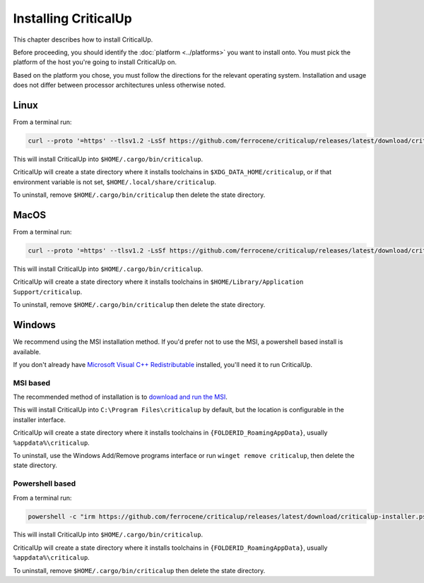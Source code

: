 .. SPDX-FileCopyrightText: The Ferrocene Developers
.. SPDX-License-Identifier: MIT OR Apache-2.0

.. _install:

Installing CriticalUp
=====================

This chapter describes how to install CriticalUp.

Before proceeding, you should identify the :doc:`platform <../platforms>` you
want to install onto. You must pick the platform of the host you're going to
install CriticalUp on.

Based on the platform you chose, you must follow the directions for the
relevant operating system. Installation and usage does not differ between
processor architectures unless otherwise noted.

Linux
-----

From a terminal run:

.. code-block::

   curl --proto '=https' --tlsv1.2 -LsSf https://github.com/ferrocene/criticalup/releases/latest/download/criticalup-installer.sh | sh

This will install CriticalUp into ``$HOME/.cargo/bin/criticalup``.

CriticalUp will create a state directory where it installs toolchains in ``$XDG_DATA_HOME/criticalup``, or if that
environment variable is not set, ``$HOME/.local/share/criticalup``.

To uninstall, remove ``$HOME/.cargo/bin/criticalup`` then delete the state directory.

MacOS
-----

From a terminal run:

.. code-block::

   curl --proto '=https' --tlsv1.2 -LsSf https://github.com/ferrocene/criticalup/releases/latest/download/criticalup-installer.sh | sh

This will install CriticalUp into ``$HOME/.cargo/bin/criticalup``.

CriticalUp will create a state directory where it installs toolchains in ``$HOME/Library/Application Support/criticalup``.

To uninstall, remove ``$HOME/.cargo/bin/criticalup`` then delete the state directory.

Windows
-------

We recommend using the MSI installation method. If you'd prefer not to use the MSI, a powershell based install is available.

If you don't already have `Microsoft Visual C++ Redistributable <https://learn.microsoft.com/en-us/cpp/windows/latest-supported-vc-redist?view=msvc-170>`_ installed,
you'll need it to run CriticalUp.

MSI based
^^^^^^^^^

The recommended method of installation is to `download and run the MSI <https://github.com/ferrocene/criticalup/releases/latest/download/criticalup-x86_64-pc-windows-msvc.msi>`_.

This will install CriticalUp into ``C:\Program Files\criticalup`` by default, but the location is configurable in the installer interface.

CriticalUp will create a state directory where it installs toolchains in
``{FOLDERID_RoamingAppData}``, usually ``%appdata%\criticalup``.

To uninstall, use the Windows Add/Remove programs interface or run ``winget remove criticalup``, then delete the state directory.

Powershell based
^^^^^^^^^^^^^^^^

From a terminal run:

.. code-block::

   powershell -c "irm https://github.com/ferrocene/criticalup/releases/latest/download/criticalup-installer.ps1 | iex"

This will install CriticalUp into ``$HOME/.cargo/bin/criticalup``.

CriticalUp will create a state directory where it installs toolchains in
``{FOLDERID_RoamingAppData}``, usually ``%appdata%\criticalup``.

To uninstall, remove ``$HOME/.cargo/bin/criticalup`` then delete the state directory.